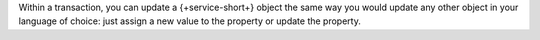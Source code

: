 Within a transaction, you can update a {+service-short+} object the same way you
would update any other object in your language of choice: just assign a new
value to the property or update the property.
